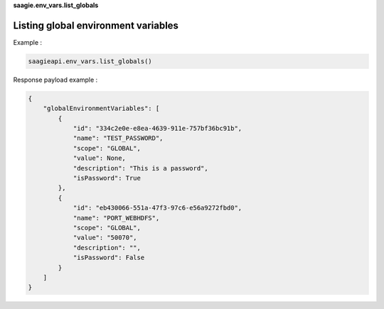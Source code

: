 **saagie.env_vars.list_globals**

Listing global environment variables
------------------------------------

Example :

.. code:: python

   saagieapi.env_vars.list_globals()

Response payload example :

.. code:: python

   {
       "globalEnvironmentVariables": [
           {
               "id": "334c2e0e-e8ea-4639-911e-757bf36bc91b",
               "name": "TEST_PASSWORD",
               "scope": "GLOBAL",
               "value": None,
               "description": "This is a password",
               "isPassword": True
           },
           {
               "id": "eb430066-551a-47f3-97c6-e56a9272fbd0",
               "name": "PORT_WEBHDFS",
               "scope": "GLOBAL",
               "value": "50070",
               "description": "",
               "isPassword": False
           }
       ]
   }
